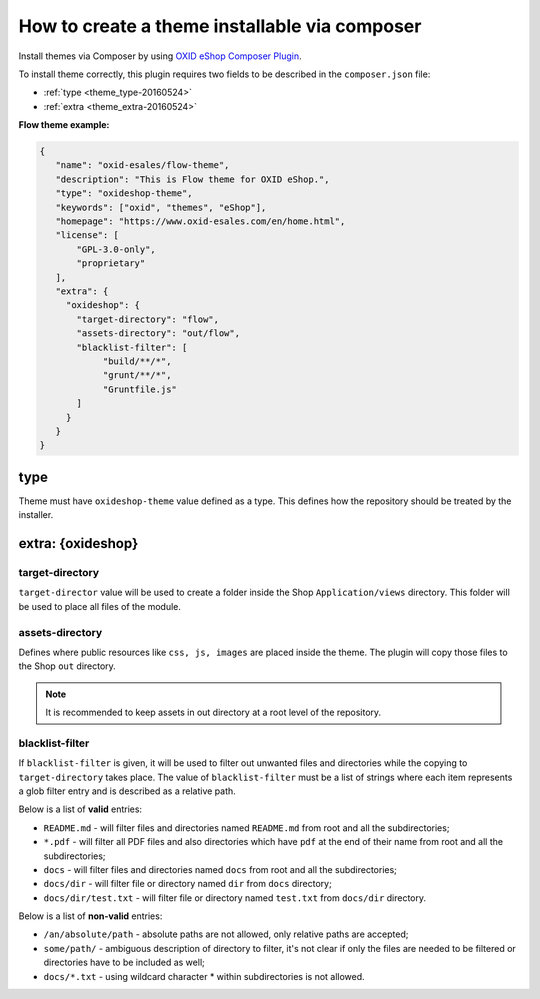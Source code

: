 How to create a theme installable via composer
==============================================

Install themes via Composer by using `OXID eShop Composer Plugin <https://github.com/OXID-eSales/oxideshop_composer_plugin>`__.

To install theme correctly, this plugin requires two fields to be described in the ``composer.json`` file:

- :ref:`type <theme_type-20160524>`
- :ref:`extra <theme_extra-20160524>`

.. todo: should be changed to apex theme

**Flow theme example:**

.. code:: json

    {
       "name": "oxid-esales/flow-theme",
       "description": "This is Flow theme for OXID eShop.",
       "type": "oxideshop-theme",
       "keywords": ["oxid", "themes", "eShop"],
       "homepage": "https://www.oxid-esales.com/en/home.html",
       "license": [
           "GPL-3.0-only",
           "proprietary"
       ],
       "extra": {
         "oxideshop": {
           "target-directory": "flow",
           "assets-directory": "out/flow",
           "blacklist-filter": [
                "build/**/*",
                "grunt/**/*",
                "Gruntfile.js"
           ]
         }
       }
    }

.. _theme_type-20160524:

type
----

Theme must have ``oxideshop-theme`` value defined as a type.
This defines how the repository should be treated by the installer.

.. _theme_extra-20160524:

extra: {oxideshop}
------------------

target-directory
^^^^^^^^^^^^^^^^

``target-director`` value will be used to create a folder inside the Shop ``Application/views`` directory.
This folder will be used to place all files of the module.

assets-directory
^^^^^^^^^^^^^^^^

Defines where public resources like ``css, js, images`` are placed inside the theme.
The plugin will copy those files to the Shop ``out`` directory.

.. note:: It is recommended to keep assets in out directory at a root level of the repository.

blacklist-filter
^^^^^^^^^^^^^^^^

If ``blacklist-filter`` is given, it will be used to filter out unwanted files and directories while the copying to
``target-directory`` takes place.
The value of ``blacklist-filter`` must be a list of strings where each item represents a glob filter entry and is
described as a relative path.

Below is a list of **valid** entries:

* ``README.md`` - will filter files and directories named ``README.md`` from root and all the subdirectories;
* ``*.pdf`` - will filter all PDF files and also directories which have ``pdf`` at the end of their name from root and all the subdirectories;
* ``docs`` - will filter files and directories named ``docs`` from root and all the subdirectories;
* ``docs/dir`` - will filter file or directory named ``dir`` from ``docs`` directory;
* ``docs/dir/test.txt`` - will filter file or directory named ``test.txt`` from ``docs/dir`` directory.

Below is a list of **non-valid** entries:

* ``/an/absolute/path`` - absolute paths are not allowed, only relative paths are accepted;
* ``some/path/`` - ambiguous description of directory to filter, it's not clear if only the files are needed to be filtered or directories have to be included as well;
* ``docs/*.txt`` - using wildcard character * within subdirectories is not allowed.
